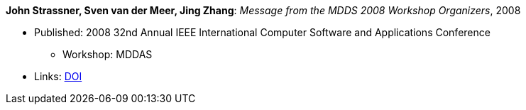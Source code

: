 *John Strassner, Sven van der Meer, Jing Zhang*: _Message from the MDDS 2008 Workshop Organizers_, 2008

* Published: 2008 32nd Annual IEEE International Computer Software and Applications Conference
  ** Workshop: MDDAS
* Links:
    link:https://doi.org/10.1109/COMPSAC.2008.269[DOI]


